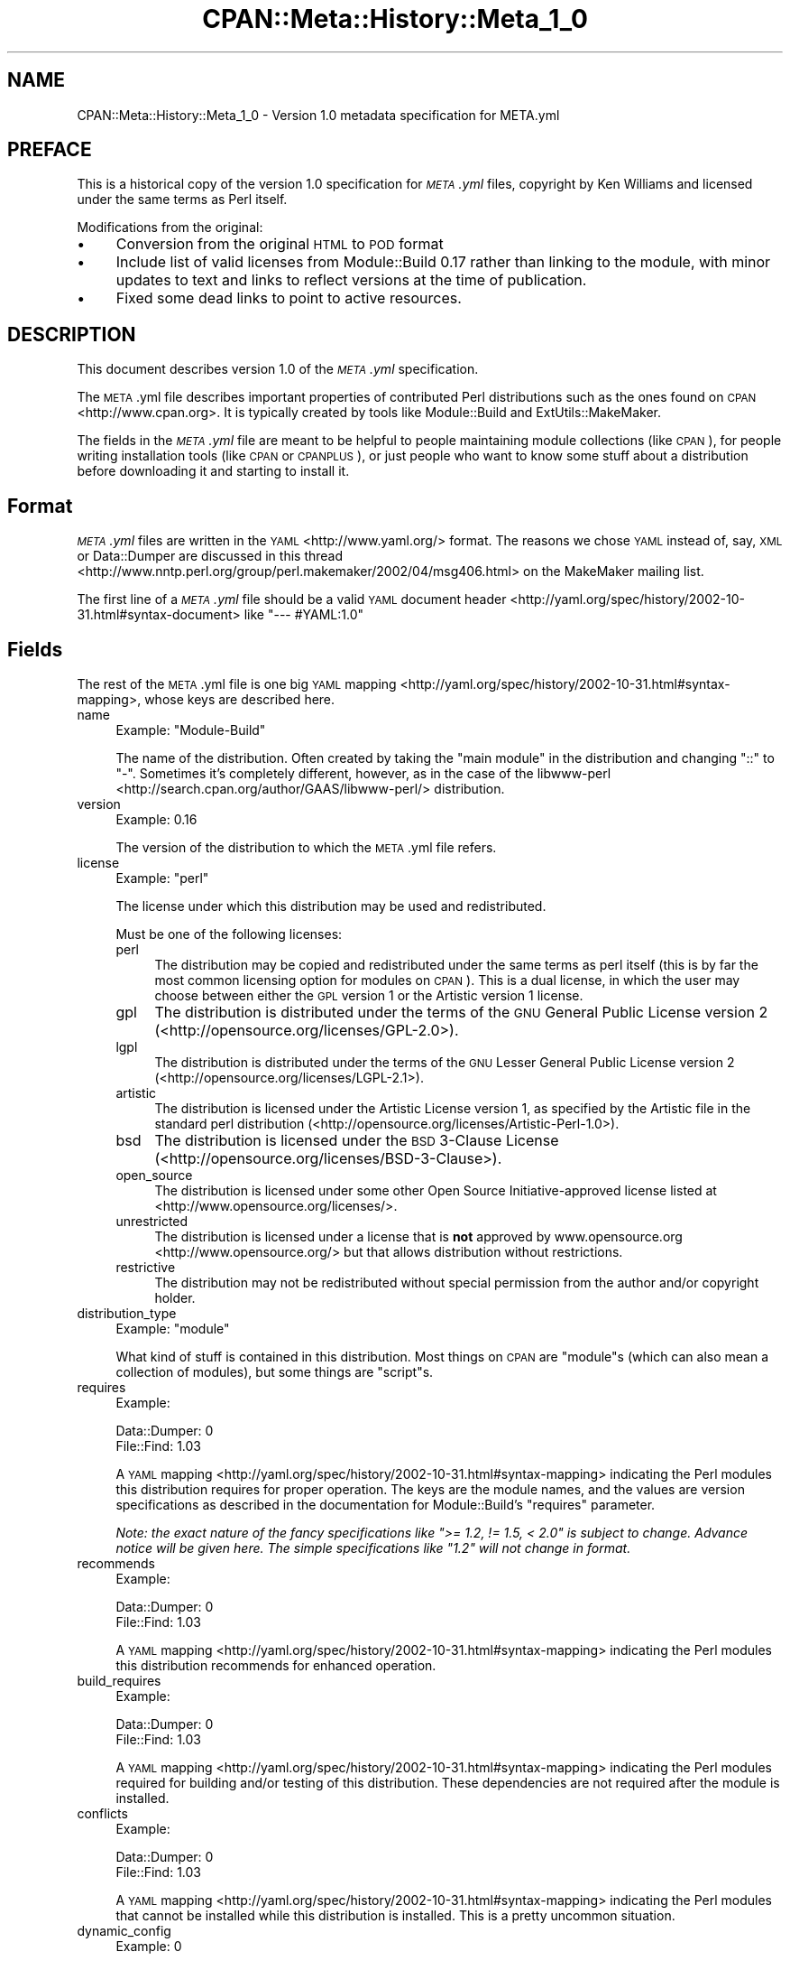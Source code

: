 .\" Automatically generated by Pod::Man 4.11 (Pod::Simple 3.35)
.\"
.\" Standard preamble:
.\" ========================================================================
.de Sp \" Vertical space (when we can't use .PP)
.if t .sp .5v
.if n .sp
..
.de Vb \" Begin verbatim text
.ft CW
.nf
.ne \\$1
..
.de Ve \" End verbatim text
.ft R
.fi
..
.\" Set up some character translations and predefined strings.  \*(-- will
.\" give an unbreakable dash, \*(PI will give pi, \*(L" will give a left
.\" double quote, and \*(R" will give a right double quote.  \*(C+ will
.\" give a nicer C++.  Capital omega is used to do unbreakable dashes and
.\" therefore won't be available.  \*(C` and \*(C' expand to `' in nroff,
.\" nothing in troff, for use with C<>.
.tr \(*W-
.ds C+ C\v'-.1v'\h'-1p'\s-2+\h'-1p'+\s0\v'.1v'\h'-1p'
.ie n \{\
.    ds -- \(*W-
.    ds PI pi
.    if (\n(.H=4u)&(1m=24u) .ds -- \(*W\h'-12u'\(*W\h'-12u'-\" diablo 10 pitch
.    if (\n(.H=4u)&(1m=20u) .ds -- \(*W\h'-12u'\(*W\h'-8u'-\"  diablo 12 pitch
.    ds L" ""
.    ds R" ""
.    ds C` ""
.    ds C' ""
'br\}
.el\{\
.    ds -- \|\(em\|
.    ds PI \(*p
.    ds L" ``
.    ds R" ''
.    ds C`
.    ds C'
'br\}
.\"
.\" Escape single quotes in literal strings from groff's Unicode transform.
.ie \n(.g .ds Aq \(aq
.el       .ds Aq '
.\"
.\" If the F register is >0, we'll generate index entries on stderr for
.\" titles (.TH), headers (.SH), subsections (.SS), items (.Ip), and index
.\" entries marked with X<> in POD.  Of course, you'll have to process the
.\" output yourself in some meaningful fashion.
.\"
.\" Avoid warning from groff about undefined register 'F'.
.de IX
..
.nr rF 0
.if \n(.g .if rF .nr rF 1
.if (\n(rF:(\n(.g==0)) \{\
.    if \nF \{\
.        de IX
.        tm Index:\\$1\t\\n%\t"\\$2"
..
.        if !\nF==2 \{\
.            nr % 0
.            nr F 2
.        \}
.    \}
.\}
.rr rF
.\"
.\" Accent mark definitions (@(#)ms.acc 1.5 88/02/08 SMI; from UCB 4.2).
.\" Fear.  Run.  Save yourself.  No user-serviceable parts.
.    \" fudge factors for nroff and troff
.if n \{\
.    ds #H 0
.    ds #V .8m
.    ds #F .3m
.    ds #[ \f1
.    ds #] \fP
.\}
.if t \{\
.    ds #H ((1u-(\\\\n(.fu%2u))*.13m)
.    ds #V .6m
.    ds #F 0
.    ds #[ \&
.    ds #] \&
.\}
.    \" simple accents for nroff and troff
.if n \{\
.    ds ' \&
.    ds ` \&
.    ds ^ \&
.    ds , \&
.    ds ~ ~
.    ds /
.\}
.if t \{\
.    ds ' \\k:\h'-(\\n(.wu*8/10-\*(#H)'\'\h"|\\n:u"
.    ds ` \\k:\h'-(\\n(.wu*8/10-\*(#H)'\`\h'|\\n:u'
.    ds ^ \\k:\h'-(\\n(.wu*10/11-\*(#H)'^\h'|\\n:u'
.    ds , \\k:\h'-(\\n(.wu*8/10)',\h'|\\n:u'
.    ds ~ \\k:\h'-(\\n(.wu-\*(#H-.1m)'~\h'|\\n:u'
.    ds / \\k:\h'-(\\n(.wu*8/10-\*(#H)'\z\(sl\h'|\\n:u'
.\}
.    \" troff and (daisy-wheel) nroff accents
.ds : \\k:\h'-(\\n(.wu*8/10-\*(#H+.1m+\*(#F)'\v'-\*(#V'\z.\h'.2m+\*(#F'.\h'|\\n:u'\v'\*(#V'
.ds 8 \h'\*(#H'\(*b\h'-\*(#H'
.ds o \\k:\h'-(\\n(.wu+\w'\(de'u-\*(#H)/2u'\v'-.3n'\*(#[\z\(de\v'.3n'\h'|\\n:u'\*(#]
.ds d- \h'\*(#H'\(pd\h'-\w'~'u'\v'-.25m'\f2\(hy\fP\v'.25m'\h'-\*(#H'
.ds D- D\\k:\h'-\w'D'u'\v'-.11m'\z\(hy\v'.11m'\h'|\\n:u'
.ds th \*(#[\v'.3m'\s+1I\s-1\v'-.3m'\h'-(\w'I'u*2/3)'\s-1o\s+1\*(#]
.ds Th \*(#[\s+2I\s-2\h'-\w'I'u*3/5'\v'-.3m'o\v'.3m'\*(#]
.ds ae a\h'-(\w'a'u*4/10)'e
.ds Ae A\h'-(\w'A'u*4/10)'E
.    \" corrections for vroff
.if v .ds ~ \\k:\h'-(\\n(.wu*9/10-\*(#H)'\s-2\u~\d\s+2\h'|\\n:u'
.if v .ds ^ \\k:\h'-(\\n(.wu*10/11-\*(#H)'\v'-.4m'^\v'.4m'\h'|\\n:u'
.    \" for low resolution devices (crt and lpr)
.if \n(.H>23 .if \n(.V>19 \
\{\
.    ds : e
.    ds 8 ss
.    ds o a
.    ds d- d\h'-1'\(ga
.    ds D- D\h'-1'\(hy
.    ds th \o'bp'
.    ds Th \o'LP'
.    ds ae ae
.    ds Ae AE
.\}
.rm #[ #] #H #V #F C
.\" ========================================================================
.\"
.IX Title "CPAN::Meta::History::Meta_1_0 3"
.TH CPAN::Meta::History::Meta_1_0 3 "2019-10-21" "perl v5.30.3" "Perl Programmers Reference Guide"
.\" For nroff, turn off justification.  Always turn off hyphenation; it makes
.\" way too many mistakes in technical documents.
.if n .ad l
.nh
.SH "NAME"
CPAN::Meta::History::Meta_1_0 \- Version 1.0 metadata specification for META.yml
.SH "PREFACE"
.IX Header "PREFACE"
This is a historical copy of the version 1.0 specification for \fI\s-1META\s0.yml\fR
files, copyright by Ken Williams and licensed under the same terms as Perl
itself.
.PP
Modifications from the original:
.IP "\(bu" 4
Conversion from the original \s-1HTML\s0 to \s-1POD\s0 format
.IP "\(bu" 4
Include list of valid licenses from Module::Build 0.17 rather than
linking to the module, with minor updates to text and links to reflect
versions at the time of publication.
.IP "\(bu" 4
Fixed some dead links to point to active resources.
.SH "DESCRIPTION"
.IX Header "DESCRIPTION"
This document describes version 1.0 of the \fI\s-1META\s0.yml\fR specification.
.PP
The \s-1META\s0.yml file describes important properties of contributed Perl
distributions such as the ones found on \s-1CPAN\s0 <http://www.cpan.org>.  It is
typically created by tools like Module::Build and ExtUtils::MakeMaker.
.PP
The fields in the \fI\s-1META\s0.yml\fR file are meant to be helpful to people
maintaining module collections (like \s-1CPAN\s0), for people writing
installation tools (like \s-1CPAN\s0 or \s-1CPANPLUS\s0), or just people who want to
know some stuff about a distribution before downloading it and starting to
install it.
.SH "Format"
.IX Header "Format"
\&\fI\s-1META\s0.yml\fR files are written in the \s-1YAML\s0 <http://www.yaml.org/> format.  The
reasons we chose \s-1YAML\s0 instead of, say, \s-1XML\s0 or Data::Dumper are discussed in
this thread <http://www.nntp.perl.org/group/perl.makemaker/2002/04/msg406.html>
on the MakeMaker mailing list.
.PP
The first line of a \fI\s-1META\s0.yml\fR file should be a valid
\&\s-1YAML\s0 document header <http://yaml.org/spec/history/2002-10-31.html#syntax-document>
like \f(CW"\-\-\- #YAML:1.0"\fR
.SH "Fields"
.IX Header "Fields"
The rest of the \s-1META\s0.yml file is one big \s-1YAML\s0
mapping <http://yaml.org/spec/history/2002-10-31.html#syntax-mapping>,
whose keys are described here.
.IP "name" 4
.IX Item "name"
Example: \f(CW\*(C`Module\-Build\*(C'\fR
.Sp
The name of the distribution.  Often created by taking the \*(L"main
module\*(R" in the distribution and changing \*(L"::\*(R" to \*(L"\-\*(R".  Sometimes it's
completely different, however, as in the case of the
libwww-perl <http://search.cpan.org/author/GAAS/libwww-perl/> distribution.
.IP "version" 4
.IX Item "version"
Example: \f(CW0.16\fR
.Sp
The version of the distribution to which the \s-1META\s0.yml file refers.
.IP "license" 4
.IX Item "license"
Example: \f(CW\*(C`perl\*(C'\fR
.Sp
The license under which this distribution may be used and
redistributed.
.Sp
Must be one of the following licenses:
.RS 4
.IP "perl" 4
.IX Item "perl"
The distribution may be copied and redistributed under the same terms as perl
itself (this is by far the most common licensing option for modules on \s-1CPAN\s0).
This is a dual license, in which the user may choose between either the \s-1GPL\s0
version 1 or the Artistic version 1 license.
.IP "gpl" 4
.IX Item "gpl"
The distribution is distributed under the terms of the \s-1GNU\s0 General Public
License version 2 (<http://opensource.org/licenses/GPL\-2.0>).
.IP "lgpl" 4
.IX Item "lgpl"
The distribution is distributed under the terms of the \s-1GNU\s0 Lesser General
Public License version 2 (<http://opensource.org/licenses/LGPL\-2.1>).
.IP "artistic" 4
.IX Item "artistic"
The distribution is licensed under the Artistic License version 1, as specified
by the Artistic file in the standard perl distribution
(<http://opensource.org/licenses/Artistic\-Perl\-1.0>).
.IP "bsd" 4
.IX Item "bsd"
The distribution is licensed under the \s-1BSD\s0 3\-Clause License
(<http://opensource.org/licenses/BSD\-3\-Clause>).
.IP "open_source" 4
.IX Item "open_source"
The distribution is licensed under some other Open Source Initiative-approved
license listed at <http://www.opensource.org/licenses/>.
.IP "unrestricted" 4
.IX Item "unrestricted"
The distribution is licensed under a license that is \fBnot\fR approved by
www.opensource.org <http://www.opensource.org/> but that allows distribution
without restrictions.
.IP "restrictive" 4
.IX Item "restrictive"
The distribution may not be redistributed without special permission from the
author and/or copyright holder.
.RE
.RS 4
.RE
.IP "distribution_type" 4
.IX Item "distribution_type"
Example: \f(CW\*(C`module\*(C'\fR
.Sp
What kind of stuff is contained in this distribution.  Most things on
\&\s-1CPAN\s0 are \f(CW\*(C`module\*(C'\fRs (which can also mean a collection of
modules), but some things are \f(CW\*(C`script\*(C'\fRs.
.IP "requires" 4
.IX Item "requires"
Example:
.Sp
.Vb 2
\&  Data::Dumper: 0
\&  File::Find: 1.03
.Ve
.Sp
A \s-1YAML\s0 mapping <http://yaml.org/spec/history/2002-10-31.html#syntax-mapping>
indicating the Perl modules this distribution requires for proper
operation.  The keys are the module names, and the values are version
specifications as described in the
documentation for Module::Build's \*(L"requires\*(R" parameter.
.Sp
\&\fINote: the exact nature of the fancy specifications like
\&\f(CI">= 1.2, != 1.5, < 2.0"\fI is subject to
change.  Advance notice will be given here.  The simple specifications
like \f(CI"1.2"\fI will not change in format.\fR
.IP "recommends" 4
.IX Item "recommends"
Example:
.Sp
.Vb 2
\&  Data::Dumper: 0
\&  File::Find: 1.03
.Ve
.Sp
A \s-1YAML\s0 mapping <http://yaml.org/spec/history/2002-10-31.html#syntax-mapping>
indicating the Perl modules this distribution recommends for enhanced
operation.
.IP "build_requires" 4
.IX Item "build_requires"
Example:
.Sp
.Vb 2
\&  Data::Dumper: 0
\&  File::Find: 1.03
.Ve
.Sp
A \s-1YAML\s0 mapping <http://yaml.org/spec/history/2002-10-31.html#syntax-mapping>
indicating the Perl modules required for building and/or testing of
this distribution.  These dependencies are not required after the
module is installed.
.IP "conflicts" 4
.IX Item "conflicts"
Example:
.Sp
.Vb 2
\&  Data::Dumper: 0
\&  File::Find: 1.03
.Ve
.Sp
A \s-1YAML\s0 mapping <http://yaml.org/spec/history/2002-10-31.html#syntax-mapping>
indicating the Perl modules that cannot be installed while this
distribution is installed.  This is a pretty uncommon situation.
.IP "dynamic_config" 4
.IX Item "dynamic_config"
Example: \f(CW0\fR
.Sp
A boolean flag indicating whether a \fIBuild.PL\fR or
\&\fIMakefile.PL\fR (or similar) must be executed, or whether this
module can be built, tested and installed solely from consulting its
metadata file.  The main reason to set this to a true value if that
your module performs some dynamic configuration (asking questions,
sensing the environment, etc.) as part of its build/install process.
.Sp
Currently Module::Build doesn't actually do anything with
this flag \- it's probably going to be up to higher-level tools like
\&\s-1CPAN\s0.pm to do something useful with it.  It can potentially
bring lots of security, packaging, and convenience improvements.
.IP "generated_by" 4
.IX Item "generated_by"
Example: \f(CW\*(C`Module::Build version 0.16\*(C'\fR
.Sp
Indicates the tool that was used to create this \fI\s-1META\s0.yml\fR file.  It's
good form to include both the name of the tool and its version, but
this field is essentially opaque, at least for the moment.
.SH "Related Projects"
.IX Header "Related Projects"
.IP "\s-1DOAP\s0" 4
.IX Item "DOAP"
An \s-1RDF\s0 vocabulary to describe software projects. <http://usefulinc.com/doap>.
.SH "History"
.IX Header "History"
.IP "\(bu" 4
\&\fBMarch 14, 2003\fR (Pi day) \- created version 1.0 of this document.
.IP "\(bu" 4
\&\fBMay 8, 2003\fR \- added the \*(L"dynamic_config\*(R" field, which was missing from the
initial version.
